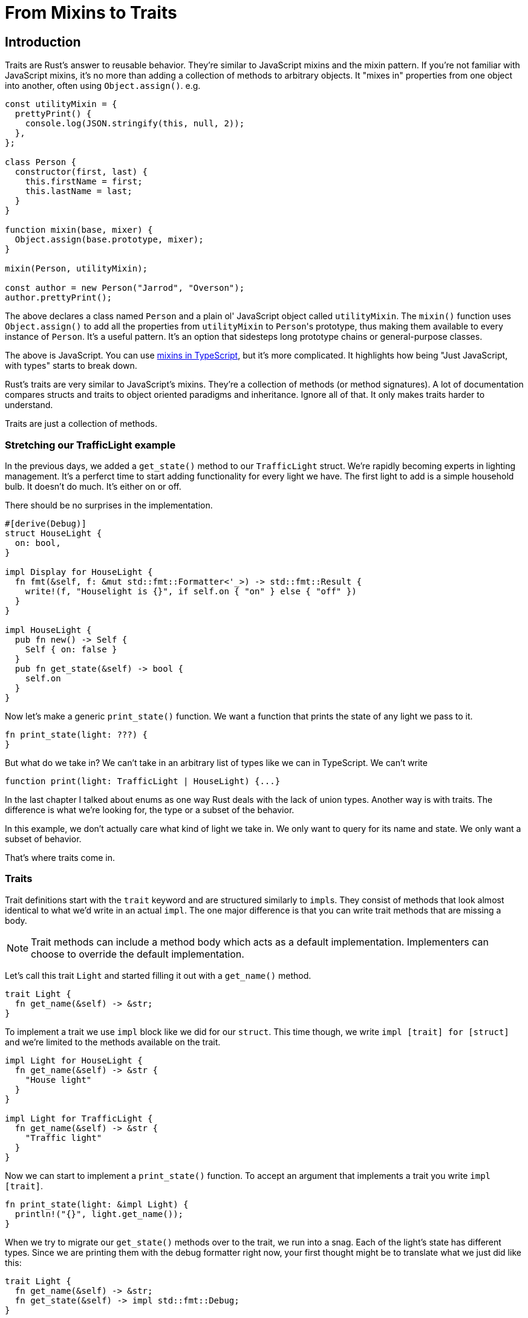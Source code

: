 = From Mixins to Traits

== Introduction

Traits are Rust's answer to reusable behavior. They're similar to JavaScript mixins and the mixin pattern. If you're not familiar with JavaScript mixins, it's no more than adding a collection of methods to arbitrary objects. It "mixes in" properties from one object into another, often using `Object.assign()`. e.g.

[source,js]
----
const utilityMixin = {
  prettyPrint() {
    console.log(JSON.stringify(this, null, 2));
  },
};

class Person {
  constructor(first, last) {
    this.firstName = first;
    this.lastName = last;
  }
}

function mixin(base, mixer) {
  Object.assign(base.prototype, mixer);
}

mixin(Person, utilityMixin);

const author = new Person("Jarrod", "Overson");
author.prettyPrint();
----

The above declares a class named `Person` and a plain ol' JavaScript object called `utilityMixin`. The `mixin()` function uses `Object.assign()` to add all the properties from `utilityMixin` to ``Person``'s prototype, thus making them available to every instance of `Person`. It's a useful pattern. It's an option that sidesteps long prototype chains or general-purpose classes.

The above is JavaScript. You can use https://www.typescriptlang.org/docs/handbook/mixins.html[mixins in TypeScript], but it's more complicated. It highlights how being "Just JavaScript, with types" starts to break down.

Rust's traits are very similar to JavaScript's mixins. They're a collection of methods (or method signatures). A lot of documentation compares structs and traits to object oriented paradigms and inheritance. Ignore all of that. It only makes traits harder to understand.

Traits are just a collection of methods.

=== Stretching our TrafficLight example

In the previous days, we added a `get_state()` method to our `TrafficLight` struct. We're rapidly becoming experts in lighting management. It's a perferct time to start adding functionality for every light we have. The first light to add is a simple household bulb. It doesn't do much. It's either on or off.

There should be no surprises in the implementation.

[source,rust]
----
#[derive(Debug)]
struct HouseLight {
  on: bool,
}

impl Display for HouseLight {
  fn fmt(&self, f: &mut std::fmt::Formatter<'_>) -> std::fmt::Result {
    write!(f, "Houselight is {}", if self.on { "on" } else { "off" })
  }
}

impl HouseLight {
  pub fn new() -> Self {
    Self { on: false }
  }
  pub fn get_state(&self) -> bool {
    self.on
  }
}
----

Now let's make a generic `print_state()` function. We want a function that prints the state of any light we pass to it.

[source,rust]
----
fn print_state(light: ???) {
}
----

But what do we take in? We can't take in an arbitrary list of types like we can in TypeScript. We can't write

[source,typescript]
----
function print(light: TrafficLight | HouseLight) {...}
----

In the last chapter I talked about enums as one way Rust deals with the lack of union types. Another way is with traits. The difference is what we're looking for, the type or a subset of the behavior.

In this example, we don't actually care what kind of light we take in. We only want to query for its name and state. We only want a subset of behavior.

That's where traits come in.

=== Traits

Trait definitions start with the `trait` keyword and are structured similarly to ``impl``s. They consist of methods that look almost identical to what we'd write in an actual `impl`. The one major difference is that you can write trait methods that are missing a body.


NOTE: Trait methods can include a method body which acts as a default implementation. Implementers can choose to override the default implementation.


Let's call this trait `Light` and started filling it out with a `get_name()` method.

[source,rust]
----
trait Light {
  fn get_name(&self) -> &str;
}
----

To implement a trait we use `impl` block like we did for our `struct`. This time though, we write `impl [trait] for [struct]` and we're limited to the methods available on the trait.

[source,rust]
----
impl Light for HouseLight {
  fn get_name(&self) -> &str {
    "House light"
  }
}

impl Light for TrafficLight {
  fn get_name(&self) -> &str {
    "Traffic light"
  }
}
----

Now we can start to implement a `print_state()` function. To accept an argument that implements a trait you write `impl [trait]`.

[source,rust]
----
fn print_state(light: &impl Light) {
  println!("{}", light.get_name());
}
----

When we try to migrate our `get_state()` methods over to the trait, we run into a snag. Each of the light's state has different types. Since we are printing them with the debug formatter right now, your first thought might be to translate what we just did like this:

[source,rust]
----
trait Light {
  fn get_name(&self) -> &str;
  fn get_state(&self) -> impl std::fmt::Debug;
}
----

But that won't work. Rust complains with the error `impl `Trait` not allowed outside of function and method return types`.

[source,output]
----
error[E0562]: `impl Trait` not allowed outside of function and method return types
  --> crates/day-10/traits/src/main.rs:17:27
   |
17 |   fn get_state(&self) -> impl std::fmt::Debug;
   |                           ^^^^^^^^^^^^^^^^^^^^

For more information about this error, try `rustc --explain E0562`.
----

But... we _are_ trying to use it as a method return type... What gives?

=== `impl` vs `dyn`

To use traits here we need to use `dyn [trait]`. Using `dyn [trait]` vs `impl [trait]` is a matter of whether or not Rust needs or is able to know a value's concrete type at compile time. We can't use `impl std::fmt::Debug` here because every implementation might return a different actual type. Using `dyn` is like crossing a barrier where you trade optimizations for flexibility. Once a value crosses the `dyn` barrier, it loses its type information and is essentially just a blob of data and a pointer to the methods on a trait.

So we change our signature and implementations to:

[source,rust]
----
trait Light {
  fn get_name(&self) -> &str;
  fn get_state(&self) -> &dyn std::fmt::Debug;
}

impl Light for HouseLight {
  fn get_name(&self) -> &str {
    "House light"
  }

  fn get_state(&self) -> &dyn std::fmt::Debug {
    &self.on
  }
}

impl Light for TrafficLight {
  fn get_name(&self) -> &str {
    "Traffic light"
  }

  fn get_state(&self) -> &dyn std::fmt::Debug {
    &self.color
  }
}
----


NOTE: Rust must know the size of everything at compile time. It can't do that with `dyn [trait]` values because they don't have a concrete type. With no known size, it's "unsized." What _is_ sized is a reference. A reference to a `dyn [trait]`, i.e. `&dyn [trait]` is OK.


Our full code now looks like this:

[source,rust]
----
use std::fmt::Display;

fn main() {
  let traffic_light = TrafficLight::new();
  let house_light = HouseLight::new();

  print_state(&traffic_light);
  print_state(&house_light);
}

fn print_state(light: &impl Light) {
  println!("{}'s state is : {:?}", light.get_name(), light.get_state());
}

trait Light {
  fn get_name(&self) -> &str;
  fn get_state(&self) -> &dyn std::fmt::Debug;
}

impl Light for HouseLight {
  fn get_name(&self) -> &str {
    "House light"
  }

  fn get_state(&self) -> &dyn std::fmt::Debug {
    &self.on
  }
}

impl Light for TrafficLight {
  fn get_name(&self) -> &str {
    "Traffic light"
  }

  fn get_state(&self) -> &dyn std::fmt::Debug {
    &self.color
  }
}

impl std::fmt::Display for TrafficLight {
  fn fmt(&self, f: &mut std::fmt::Formatter<'_>) -> std::fmt::Result {
    write!(f, "Traffic light is {}", self.color)
  }
}

#[derive(Debug)]
struct TrafficLight {
  color: TrafficLightColor,
}

impl TrafficLight {
  pub fn new() -> Self {
    Self {
      color: TrafficLightColor::Red,
    }
  }

  pub fn turn_green(&mut self) {
    self.color = TrafficLightColor::Green
  }
}

#[derive(Debug)]
enum TrafficLightColor {
  Red,
  Yellow,
  Green,
}

impl Display for TrafficLightColor {
  fn fmt(&self, f: &mut std::fmt::Formatter<'_>) -> std::fmt::Result {
    let color_string = match self {
      TrafficLightColor::Green => "green",
      TrafficLightColor::Red => "red",
      TrafficLightColor::Yellow => "yellow",
    };
    write!(f, "{}", color_string)
  }
}

#[derive(Debug)]
struct HouseLight {
  on: bool,
}

impl Display for HouseLight {
  fn fmt(&self, f: &mut std::fmt::Formatter<'_>) -> std::fmt::Result {
    write!(f, "Houselight is {}", if self.on { "on" } else { "off" })
  }
}

impl HouseLight {
  pub fn new() -> Self {
    Self { on: false }
  }
}
----

Which outputs

[source,output]
----
[snipped]
Traffic light's state is : Red
House light's state is : false
----

The output isn't stellar but we can work on that another time. Our code is getting pretty big to sit in one file now. It's time to start cutting it up.

=== Additional reading

* https://doc.rust-lang.org/book/ch10-02-traits.html[The Rust Book: ch 10.02]
* https://doc.rust-lang.org/rust-by-example/trait.html[Rust by Example: Traits]
* https://stevedonovan.github.io/rustifications/2018/09/08/common-rust-traits.html[Common Rust Traits]
* https://doc.rust-lang.org/reference/items/traits.html[The Rust Reference: Traits]

== Wrap-up

Traits are _everywhere_ in Rust and it's worth reading Rust code on Github or in the standard library. Some languages (Go, notably) are very straightforward and clear. There is generally one "right" way to do something. Rust is anything but that. There are 800 different ways to do everything and its important to read existing code rather than work in a vacuum.

NOTE: Having 800 ways to do any one thing makes Rust the spiritual successor to perl. Don't say that out loud though. You won't make any friends.

The next chapter goes over Rust's module system. It's straightforward once you "get it," but you're coming from node.js. Node has the simplest module system that I've ever used. Once you get over the first few Rust module WTFs, it won't stand in your way again.